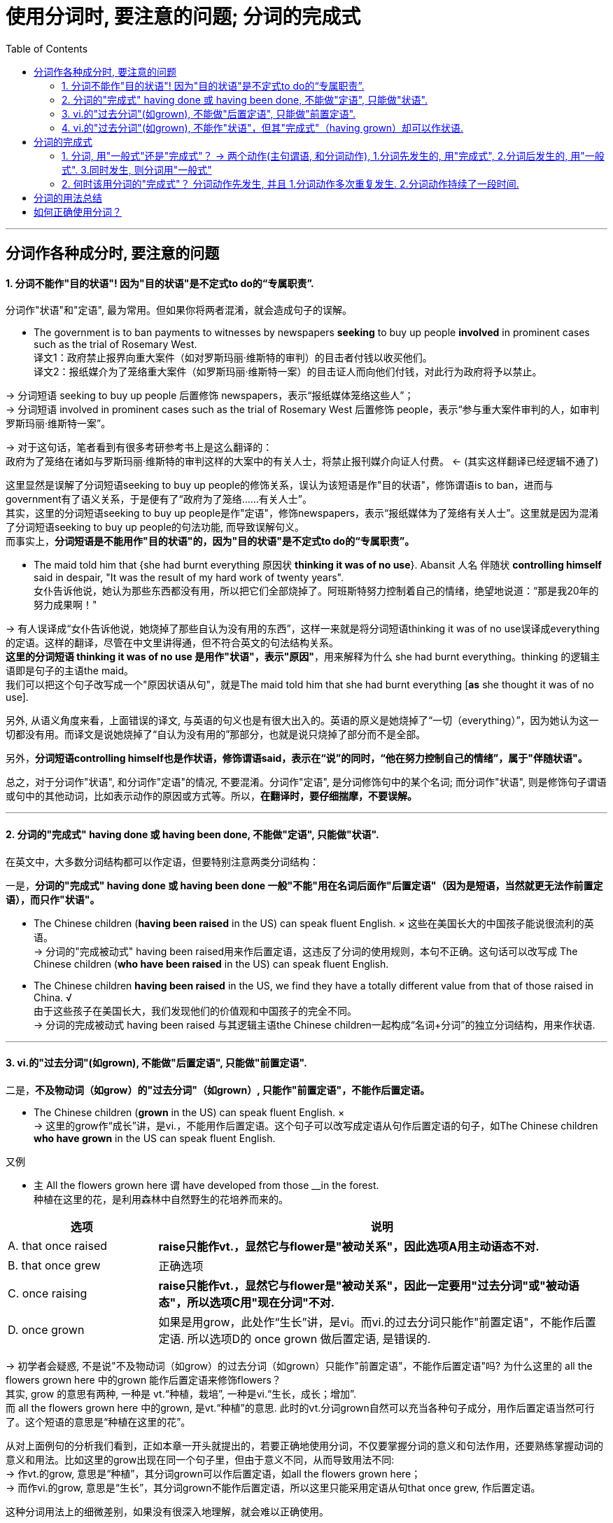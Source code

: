 
= 使用分词时, 要注意的问题; 分词的完成式
:toc:

---


== 分词作各种成分时, 要注意的问题

==== 1. 分词不能作"目的状语"! 因为"目的状语"是不定式to do的“专属职责”.

分词作"状语"和"定语", 最为常用。但如果你将两者混淆，就会造成句子的误解。

- The government is to ban payments to witnesses by newspapers *seeking* to buy up people *involved* in prominent cases such as the trial of Rosemary West. +
译文1：政府禁止报界向重大案件（如对罗斯玛丽·维斯特的审判）的目击者付钱以收买他们。 +
译文2：报纸媒介为了笼络重大案件（如罗斯玛丽·维斯特一案）的目击证人而向他们付钱，对此行为政府将予以禁止。

-> 分词短语 seeking to buy up people 后置修饰 newspapers，表示“报纸媒体笼络这些人”； +
-> 分词短语 involved in prominent cases such as the trial of Rosemary West 后置修饰 people，表示“参与重大案件审判的人，如审判罗斯玛丽·维斯特一案”。

-> 对于这句话，笔者看到有很多考研参考书上是这么翻译的： +
政府为了笼络在诸如与罗斯玛丽·维斯特的审判这样的大案中的有关人士，将禁止报刊媒介向证人付费。 <- (其实这样翻译已经逻辑不通了)

这里显然是误解了分词短语seeking to buy up people的修饰关系，误认为该短语是作"目的状语"，修饰谓语is to ban，进而与government有了语义关系，于是便有了“政府为了笼络……有关人士”。 +
其实，这里的分词短语seeking to buy up people是作"定语"，修饰newspapers，表示“报纸媒体为了笼络有关人士”。这里就是因为混淆了分词短语seeking to buy up people的句法功能, 而导致误解句义。 +
而事实上，*分词短语是不能用作"目的状语"的，因为"目的状语"是不定式to do的“专属职责”。*


- The maid told him that {she had burnt everything 原因状 *thinking it was of no use*}. Abansit 人名 伴随状 *controlling himself* said in despair, "It was the result of my hard work of twenty years". +
女仆告诉他说，她认为那些东西都没有用，所以把它们全部烧掉了。阿班斯特努力控制着自己的情绪，绝望地说道：“那是我20年的努力成果啊！" +

-> 有人误译成“女仆告诉他说，她烧掉了那些自认为没有用的东西”，这样一来就是将分词短语thinking it was of no use误译成everything的定语。这样的翻译，尽管在中文里讲得通，但不符合英文的句法结构关系。 +
*这里的分词短语 thinking it was of no use 是用作"状语"，表示"原因"*，用来解释为什么 she had burnt everything。thinking 的逻辑主语即是句子的主语the maid。 +
我们可以把这个句子改写成一个"原因状语从句"，就是The maid told him that she had burnt everything [*as* she thought it was of no use].

另外, 从语义角度来看，上面错误的译文, 与英语的句义也是有很大出入的。英语的原义是她烧掉了“一切（everything）”，因为她认为这一切都没有用。而译文是说她烧掉了“自认为没有用的”那部分，也就是说只烧掉了部分而不是全部。

另外，*分词短语controlling himself也是作状语，修饰谓语said，表示在“说”的同时，“他在努力控制自己的情绪”，属于"伴随状语"。*

总之，对于分词作"状语", 和分词作"定语"的情况, 不要混淆。分词作"定语", 是分词修饰句中的某个名词; 而分词作"状语", 则是修饰句子谓语或句中的其他动词，比如表示动作的原因或方式等。所以，*在翻译时，要仔细揣摩，不要误解。*


---

==== 2. 分词的"完成式" having done 或 having been done, 不能做"定语", 只能做"状语".

在英文中，大多数分词结构都可以作定语，但要特别注意两类分词结构：

一是，*分词的"完成式" having done 或 having been done 一般"不能"用在名词后面作"后置定语"（因为是短语，当然就更无法作前置定语），而只作"状语"。*

- The Chinese children (*having been raised* in the US) can speak fluent English. × 这些在美国长大的中国孩子能说很流利的英语。 +
-> 分词的"完成被动式" having been raised用来作后置定语，这违反了分词的使用规则，本句不正确。这句话可以改写成 The Chinese children (*who have been raised* in the US) can speak fluent English.


- The Chinese children *having been raised* in the US, we find they have a totally different value from that of those raised in China. √ +
由于这些孩子在美国长大，我们发现他们的价值观和中国孩子的完全不同。 +
-> 分词的完成被动式 having been raised 与其逻辑主语the Chinese children一起构成“名词+分词”的独立分词结构，用来作状语.

---

==== 3. vi.的"过去分词"(如grown), 不能做"后置定语", 只能做"前置定语".

二是，*不及物动词（如grow）的"过去分词"（如grown）, 只能作"前置定语"，不能作后置定语。*

- The Chinese children (*grown* in the US) can speak fluent English. × +
-> 这里的grow作“成长”讲，是vi.，不能用作后置定语。这个句子可以改写成定语从句作后置定语的句子，如The Chinese children *who have grown* in the US can speak fluent English.

又例

- `主` All the flowers grown here `谓` have developed from those __in the forest. +
种植在这里的花，是利用森林中自然野生的花培养而来的。 +

[cols="1,3"]
|===
|选项 |说明

|A. that once raised
|*raise只能作vt.，显然它与flower是"被动关系"，因此选项A用主动语态不对.* +

|B. that once grew
|正确选项

|C. once raising
|*raise只能作vt.，显然它与flower是"被动关系"，因此一定要用"过去分词"或"被动语态"，所以选项C用"现在分词"不对.*

|D. once grown
|如果是用grow，此处作“生长”讲，是vi。而vi.的过去分词只能作"前置定语"，不能作后置定语. 所以选项D的 once grown 做后置定语, 是错误的.
|===

-> 初学者会疑惑, 不是说"不及物动词（如grow）的过去分词（如grown）只能作"前置定语"，不能作后置定语"吗? 为什么这里的 all the flowers grown here 中的grown 能作后置定语来修饰flowers？ +
其实, grow 的意思有两种, 一种是 vt.“种植，栽培”,  一种是vi.“生长，成长；增加”.  +
而 all the flowers grown here 中的grown, 是vt.“种植”的意思. 此时的vt.分词grown自然可以充当各种句子成分，用作后置定语当然可行了。这个短语的意思是“种植在这里的花”。

从对上面例句的分析我们看到，正如本章一开头就提出的，若要正确地使用分词，不仅要掌握分词的意义和句法作用，还要熟练掌握动词的意义和用法。比如这里的grow出现在同一个句子里，但由于意义不同，从而导致用法不同: +
-> 作vt.的grow, 意思是“种植”，其分词grown可以作后置定语，如all the flowers grown here； +
-> 而作vi.的grow, 意思是“生长”，其分词grown不能作后置定语，所以这里只能采用定语从句that once grew, 作后置定语。

这种分词用法上的细微差别，如果没有很深入地理解，就会难以正确使用。

---

==== 4. vi.的"过去分词"(如grown), 不能作"状语"，但其"完成式"（having grown）却可以作状语.

*在英文中，大多数分词结构都可以用作状语，但有一个例外，即vi.（如grow）的"过去分词"（如grown）不能作"状语"，但它的"完成式"（having grown）可以作状语。*

- *Grown* in a small village, I developed a great interest in... ×  +
-> 这就是一个表达错误的句子，因为不及物动词grown是不能作状语的。但我们可以把grown改写成分词的"完成式"，说成：*Having grown* in a small village, I developed a great interest in... √

- *Having grown up* in the United States, I had never seen a university surrounded by high, cement walls. +
在我成长的过程中，我从来没有看到过哪所大学是被高高的水泥墙围起来的。 +
-> 我们看到，这里用了"完成式" having grown up作状语。不能直接用grown up作状语。


又例

- Though __in San Francisco, Dave had always preferred to record the plain facts of small-town life. +
尽管戴夫是在旧金山这样的大城市中长大，但他总是喜欢记录小城镇生活中的点点滴滴。 +
A.raised  <- *是vt.，单个分词raised就可以作状语*。所以A选项正确. +
B.grown <- grown 在这里表示“成长”，是vi.，*vi.单纯的"过去分词"形式不能用作状语*，所以B选项不正确。+
C.developed +
D.cultivated

-> 上面这个例句可以用grow的分词完成式having grown改写成： +
*Having grown* in San Francisco, Dave had always preferred to record the plain facts of small-town life. √

或者用raise的分词完成被动式having been raised改写成： +
*Having been raised* in San Francisco, Dave had always preferred to record the plain facts of small-town life. √

综合6.5.2小节和6.5.3小节的内容，我们可以得出这样的结论：vi.（如grow） :  +
-> vi. 的"过去分词" （如grown）: 作"前置定语"（如 *grown* children） √ +
-> vi. 的"过去分词" （如grown）: 作"后置定语"（如 children grown in China）×  +
-> vi. 的"过去分词" （如grown）: 作"状语"（如 Grown in China, children...）×  +
-> vi. 的"完成式"（如having grown）: 作"状语"（如 *having grown* in China, children...） √  +


---

== 分词的完成式

分词的"完成式", 分为"主动完成式"（having done）和"被动完成式"（having been done）。

我们在6.5.2小节强调过，*分词的完成式 having done或having been done*, 一般"不能"用在名词后面作后置定语（因为是短语，当然就更无法作前置定语）而 *只能作状语*。因此在接下来的讨论中，我们只是考虑何时该用"完成式"作状语，何时该用"一般式"作状语，而不涉及分词作定语的情况。

==== 1. 分词, 用"一般式"还是"完成式"？ -> 两个动作(主句谓语, 和分词动作), 1.分词先发生的, 用"完成式", 2.分词后发生的, 用"一般式". 3.同时发生, 则分词用"一般式"

分词采用一般式还是完成式，*这主要取决于"分词"所表示的动作或状态（the action or state named by the participle）与句子的"谓语动词"（main verb）之间的关系。* 具体来说，规则如下：

- 分词动作(*先发生, 就用"完成式"*) -- 谓语动作(后发生)
- 分词动作(*同时发生, 就用"一般式"*) -- 谓语动作(同时发生)
- 谓语动作(先发生) -- 分词动作(*后发生, 就用"一般式"*)

举例

- *Having sung* a song, he sat down. 他唱完一支歌后，就坐了下来。 +
-> 分词动作"先发生", 句子谓语动作"后发生"

- *Singing* a song, he sat down. 唱着歌的同时，他就坐了下来。 +
-> 分词动作, 和句子谓语动作, 没有先后之分，给人的感觉是“他坐着唱歌”。若此时也要表示两个动作先后发生，则要加时间连词来明示，比如说 *After singing* a song, he sat down.

又例

- *Having eaten* his supper, he went out. 吃完晚饭后，他出门了。
- *Eating* his supper, he went out. 边吃着晚饭，他边走了出去。 <- 给人的感觉是“他端着饭碗出门”。


==== 2. 何时该用分词的"完成式"？ 分词动作先发生, 并且 1.分词动作多次重复发生. 2.分词动作持续了一段时间.

以上讲的是分词动作先于（before）谓语动作时，分词要用完成式。但这种表述还是比较笼统。接下来，我们将详细分析分词动作先于谓语动作的具体表现形式.

"分词动作"先于"谓语动作", 具体有两种表现：



|===
|分词动作(完成时)(先发生) |谓语动作(后发生)

|若分词是"*短暂动词*"，则分词的"完成式", 表示分词动作在谓语动作之前 *"多次发生过"，即表现为"重复性"（repetition）的特点。*
|后发生

|若分词是"*延续动词*"，则分词的完成式, 表示分词动作在谓语动作之前发生, 并且 *"持续了一段时间"，即表现为"持续性"（continuation）的特点。*
|后发生
|===

- *Having been* an English teacher for more than ten years, and *having been constantly exposed to* American culture through American friends and the American mass media, I *did not experience* the so-called "culture shock" when I came to Harvard University.  +
因为我以前做过十多年的英语老师，并且一直通过美国朋友和美国媒体接触美国文化，所以在来到哈佛大学时，所以在来到哈佛大学时，我并没有经历过所谓的“文化震撼”现象。 +
-> *这里的两个分词动作 be 和 expose 是"延续动词", 其"完成式"* having been 和 having been exposed *均是表示"分词动作"在"句子谓语动作"experience之前发生, 并且持续了一段时间，* 分别表示“当了十多年的英语老师” 和 “一直接触美国文化”。


- The Chinese still use the system today, *having developed* it to the point of producing some forty thousand combined characters out of a few hundred original pictures of concrete objects. +
自从开创了这种组合造字法后，中国人就一直延用至今，现在他们用几百个象形文字，已创造出多达四万个组合汉字。 +
-> *这里的分词 develop 是"延续动词"*, 其"完成式" having developed 显然是在谓语动作use之前发生, 并持续的动作，事实上having developed已经持续了几千年了。

- *Having failed* three times, he didn't want to try again. +
已经失败了三次，他不想再试了。 +
-> *分词 fail 是"短暂动词"*, 其完成式having failed 表示在谓语动作want之前, 已经重复过多次，*即表示短暂动作的分词, 其"完成式"往往会体现出"重复性"的特点。*

上面分词的动作都是多次重复发生，所以，此时分词都要用完成式。看到这里，有读者也许会问，*如果分词的动作既不表示"延续"，也不是"重复发生"，就不能用完成式了吗？其实不然。即使分词的动作不是重复发生，但如果分词的动作与谓语动作之间有一段时间间隔（a long interval），此时分词最好还是用"完成式"。* 即 :

*分词动作(先发生, 一次性的动作. 依然用"完成时") -- 有一段较长的时间间隔 -- 谓语动词(后发生)*

- *Having failed* to qualify as a doctor, I took up teaching. 当初没有当成医生，后来我改当老师了。 +
-> *这里的failed是一次性动作，不是重复发生的。但完成式 having failed 就表示了分词的动作（fail）, 和谓语动作（take）之间的时间间隔较长*，而不是在分词的动作结束后谓语动作紧接着发生的。

- *Having lost* his cargo during the hurricane, the captain faced bankruptcy when his vessel finally reached port. +
-> 因为一场飓风使他丢失了所有的货物，所以当轮船到达港口时，他就面临破产了。 +
-> 这里的lost是一次性动作，不是重复发生的。但完成式having lost 就表示了分词的动作（lose）和谓语动作（face）之间的时间间隔较长，而不是谓语动作紧接着分词的动作发生。

*但如果分词的动作, 与谓语动作, 之间的时间间隔很短，这时即使分词的动作先发生，我们也最好用分词的"一般式"，以强调两个动作的衔接。*

*分词动作(先发生, 一次性的动作. 用"一般时") -- 有很短的时间间隔 -- 谓语动词(后发生)*

- *Hearing* the joke, we burst out laughing. 一听完这个笑话，我们禁不住大笑起来。 +
-> 因为在正常情况下，“听笑话 hear”和“发笑 burst”两者之间的时间间隔不会很长，所以这里宜用分词的一般式即hearing，而不是分词的完成式having heard。

比较

- *Locking* the door, he went home. 锁完门他就回家了。 +
-> 因为在正常情况下，“锁门”的动作不会持续很长时间，而且 *“锁门”和“回家”两个动作也是前后紧接着发生的，因此这里用了一般式locking，表示“门锁上之后，他马上就回家了”。 +
如果用完成式having locked，给人的感觉就是这个门很难锁上，因此锁门花费了他很长的时间，或者就是他锁完门之后没有立即回家。* 但如果是这样，那么这两个动作就不可能放在一起来造句了。

- *Having locked* all the doors in the shop, he went home. 把商店里所有的门都锁好后，他才回家。 +
-> *完成式having locked则强调“锁门”的动作持续了很长时间。尤其是这里的宾语是复数all the doors，言外之意就是锁了很多的门，所以locked的动作必然是重复发生的, 或者说locked的动作本身持续了相当长的一段时间，因此用"完成式" having locked比较妥当。*


我们现在把分词的"延续动作"和"短暂动作"，以及分词的"一般式"和"完成式"综合起来比较一下。

-  *Having read* the newspaper, I walked over to the windows and saw it's raining outside. +
看完报纸，我走到窗前，看见外面正在下雨。 +
-> *read是"延续动词"，用"完成式" having read 表示“看报”这个动作本身持续了一段时间，结束后，谓语动作walk才发生，* 所以整个句子表示“看完报纸然后走到窗前”。

- *Reading* the newspaper, I walked over to the windows and saw it's raining outside. +
看着报纸，我走到窗前，看见外面正在下雨。 +
-> *延续动词read用了"一般式"，往往表示是与谓语动作walk" 同时发生"的，所以整个句子表示“他一边看着报纸，一边走到窗前”。* +
若此时也要表示两个动作"先后发生"，则要加"时间连词"来明示，比如说 *After reading* the newspaper, ...。

- *Putting down* the newspaper, I walked over to the windows and saw it's raining outside. +
放下报纸，我走到窗前，看见外面正在下雨。 +
-> *put down是"短暂动词"，这里的两动作put和walk的间隔时间很短，“我”是一放下报纸，就紧接着走到窗前，所以宜用"一般式"putting。* +
*如果用"完成式" having put down，则给人的感觉是“放报纸”的动作本身持续了很长时间，好像是在“慢镜头”似地放报纸。* +
*再者，put和walk两个动作不可能同时发生，必然是一先一后的，因此不会造成句子的歧义。所以，我们不必说Having put down...。* 这点不同于"延续动词"read, read和walk两者可以同时发生，因为可以边走边看报，这就是为什么在例句1）中非得用完成式having read才能表示read和walk两个动作是独立完成的。


- *Having spent* some two and a half years in China over several visits, I don't remember ever going through a phase we in the United States refer to as "culture shock". +
我去过中国多次，前后共在中国生活了约两年半，当时我并没有经历过美国人所说的“文化震撼”。 +
-> 动作spend是一个"延续动词"，显然它是一个发生于谓语动作remember之前的"延续性动作"，所以必须用分词的"完成式" having spent。

- *Having grown up* in the United States, I had never seen a university surrounded by high, cement walls. +
我是在美国长大的，在我成长的过程中，我从来没有看到过哪所大学是被高高的水泥墙围起来的。
-> grow up也是一个"延续动词"，而且也是表示在谓语动作之前发生的活动，所以自然也要用"完成式"。

- My idea of a university, based on *having seen* scores of them in different states of the U. S., was that it was a place of life and learning, an integral part of the community in which it was located, open not only to the students of the school itself, but fully accessible also to students from other schools and to the broader public. +
基于我所见到的美国各州的几十所大学，我对大学的概念是，它应该是学生学习和生活的地方，是其所在社区不可或缺的一部分，它不仅对本校学生开放，而且还应该对其他学校学生或更多的公众开放。 +
-> *see虽然不是分词而是动名词，但它在这里是表示一个"重复的"动作，所以用"完成式" having seen。*

又例

- __the earth to be flat, many feared that Columbus would fall off the edge of the earth  +
A.Having believed +
B.Believing <- 正确选项. 因为 分词动作believe 和句子谓语 fear动作, 是"同时发生"的. 并不是说在 fear时, 就不believe了! +
C.Believed +
D.Being believed

这个问题显然就是关于分词的用法问题，具体来说, 是关于分词的"一般式doing" 和 "完成式having done" 之间在意义上的差别。 +
简言之，*分词的一般式doing, 表示的是分词的动作（如believing）和句子的谓语动作（如feared）是同时存在的，并没有先后之分。* 这正是上题中的分词所要表达的含义——“因为当时人们都普遍相信地球是平坦的，所以他们担心哥伦布会从地球的边缘掉下去”。*这里的“相信（believing）”和“担心（feared）”一定是同时存在的，* 否则就不存在上述的因果关系。 +
这位读者误解的关键原因就是他的“立场不对”。他说“的确是那时候的人相信地球是方的，现在的人已经不信了啊！”这样理解是不对的，他这样理解是站在“现在”的角度来看，但我们强调过，*分词采用一般式还是完成式，主要取决于分词所表示的动作或状态（the action or state named by the participle）与句子的谓语动词（main verb）之间的关系*，而不是“现在”。对于这个句子来说，我们应该站在句子谓语feared这个过去时间的角度来看。

总之，*分词的"完成式"主要是为了强调分词的动作, 在谓语动作之前发生，比如分词的动作与谓语动作之间有很长的时间间隔，或者是因为分词的动作本身经历了很长时间的延续。* 判断分词用一般式还是完成式，要依据它和谓语动作之间的时间关系，而不能从“现在”说话时间的视角来看，这个角度非常重要。


---


== 分词的用法总结

在分词的学习上, 之所以要花些时间，就是因为 *分词的形式较多，而且每一种形式都代表了一种思维动作*，现总结列表如下（*请记住每一种思维的典型例子*）。分词主要有如下五种结构形式：

[options="autowidth"]
|===
||主动含义|被动含义

|一般动作
|*doing =>  可作"定语"和"状语"* +
-> Unidentified *Flying* Objects 不明飞行物 +
-> 状 *Locking* the door, he went home. 他锁上门，回家去了。 +
-> 状 *Smiling*, he answered. 他笑着回答道。
|*done (vt.) => 可作"定语"和"状语"* +
-> a *respected* writer 一位受人尊敬的作家 +
-> 状 *Asked* what he wanted to do in future, he answered... 被问到将来想做些什么时，他回答道……

|进行动作
|*doing => 主要是作"定语"* +
-> the *sinking* ship 正在下沉的船
|*being done (vt.) => 这种形式总的来说比较少见，主要用来作"后置定语"。另外, 被动进行的动作, 很少用来作状语；即使作状语，一般也仅用来表示"原因"，兼含有"时间"的意味。* +
-> The question (*being discussed*) is very important. 正在讨论的那个问题十分重要。 +
-> 原因状 *Being protected* by a thick wall, they felt they were quite safe. 由于被厚厚的墙保护着，他们感到非常安全。 +
-> 原因兼时间状 *Being asked* where he was going, the boy said he was just taking a walk. 当被问到要去哪里时，这个男孩说他只是随便走走。 +
-> He wasn't asked to take on the chairmanship of the society, 原因状 *being considered* insufficiently popular with all members. 没有让他作这个社团的主席，因为觉得他并非受所有成员的欢迎。 +
-> 原因状 All flights *having been cancelled*, they had to take the train. 由于所有的航班都被取消了，他们只好坐火车。

|完成动作
|*having done => 只能作"状语"*，不能作定语 +
-> *Having failed* twice, he decided to give up. 已经失败了两次，他决定放弃。
|having been done
|===

vi.的过去分词用法 :

[options="autowidth"]
|===
|vi.的过去分词用法 |举例

|作"定语"时，必须放在名词前面, 而不能放在名词后面作定语!
|- *grown* children 长大的孩子 +
- *fallen* leaves 落叶 +
- children (*grown* in this family) × +
- leaves (*fallen* on the ground) ×

|作"状语"时, 一般式grown不能作状语, 要用"完成式" having grown作状语。
|- *Grown up* in the United States, I had never seen a university surrounded by high, cement walls. ×  +
- *Having grown up* in the United States, I had never seen a university surrounded by high, cement walls. √  +
我是在美国长大的，在我成长的过程中，我从来没有看到过哪所大学是被高高的水泥墙围起来的。
|===

综上所述，vi.的过去分词（如grown）只能作"前置定语"; 不能作"后置定语"，也不能作"状语"。 +
另外，要表示"将来的被动动作"，须用 to be done 这一"不定式"的形式。

---


== 如何正确使用分词？

- 要想真正完全掌握分词的用法，需要从下面三个方面下工夫：

1. 分词的意义：即要掌握现在分词和过去分词各自不同的意义和内涵。
2. 分词的作用：即分词在句中充当的语法功能，主要就是作状语和作定语。尤其是作状语的分词，可以表示各种不同的意义以及使用不同的结构。
3. 动词的用法：即需要知道动词的及物性或不及物性。这一点很容易被忽略。因为分词也是动词，而动词的意义和用法必然会影响到分词的使用，比如到底用现在分词还是过去分词。

- NASA's Mars program was set back when two spacecraft failed up reaching Mars, one _ _ up in the planet's atmosphere and the other _ _ after a software failure. +
由于两艘宇宙飞船都未能到达火星，其中一艘飞船在火星的大气层中起火燃烧了，而另一艘飞船在软件系统出现故障之后失踪了，这使得美国宇航局的火星探测计划遭遇挫折。 +
A.burned, disappeared +
B.burned, disappearing +
C.burning, disappearing +
D.burning, disappeared

-> *选项A很具有迷惑性，因而burned和disappeared 既可以看作是动词的"过去式"，可以作谓语; 也可以看作是"过去分词"。如果把A中的burned和disappeared当作"谓语"动词的"过去式"*，那么填入空格后就成为：...one burned up in the planet's atmosphere /and the other disappeared after a software failure，这就是一个完整、独立的句子。但为什么不正确呢？原因是：*这样一来三个句子就成为了由and引导的并列句，但是这三个句子在意思上并不是并列关系*，而是由逗号后面的one _ _ up in the planet's atmosphere and the other... 来补充说明前面的完整句子。*即, 这里逗号后面的部分 one..., 应该看成是一个独立分词结构，用作状语，表示补充说明。* +
明确上一点后, 我们再把A中的burned和disappeared看作是"过去分词"，来分析为什么这样也不对:  +
(1) 这时, 首先就涉及到“动词的用法”的问题了，我们要首先知道这里的burn和disappear这两个动词的用法，*即需要考虑它们在这里是用作vt.还是vi.。* 根据句子的意思判断，这两个动词都是用作vi.。 +
(2)接着, *于是到了“分词的意义”这一步，即vi.的"过去分词"（done）形式, 是否可以作"状语"。上面讲过，这是不能作状语的。* 所以，burned和disappeared即使看作是过去分词，因为不能作状语，所以也不是正确答案。 +

推理到这一步，即"过去分词"都不正确，所以，B和D选项也不是正确答案。显然，只能选C，即两个"现在分词"的形式 burning和disappearing, 来构成"独立分词结构"：one *burning up* in the planet's atmosphere /and the other *disappearing* after a software failure来作状语，表示"补充说明"。 +
单从句子的结构上来看，这个句子与我们前面讲过的一个例句完全一样：The Chinese word for crisis is divided into two characters, one *meaning* danger /and the other *meaning* opportunity. *即两个句子都是用了one doing...and the other doing...这样的"独立分词结构"。*

上面的分析过程, 其实就是大家在做这道题时, 应该有的思考判断过程，在这个过程中，我们要同时考虑1.“分词的作用”、2.“动词的用法”, 和3.“分词的意义”。

又例

-  remote-controlled bomb exploded outside a hotel near the town square yesterday, _ _ at least 12 people. +
昨天，一颗遥控炸弹在市镇中心广场附近的一家酒店外面爆炸，造成至少12人受伤。 +
A.having been injured +
B.having injured +
C.injured +
D.injuring

-> (1) 首先，看“动词的用法”。我们知道injure是一个vt.。 +
(2) 其次，看“分词的作用”。这里是分词作"结果状语"，所以把分词短语放在句末。 +
(3) 最后，看“分词的意义”。考虑到谓语动作exploded, 和分词的动作injure, 在时间上的先后关系，exploded先发生，而injure后发生，即先有炸弹爆炸，然后才有人员伤亡。所以，根据分词的意义，这里的injure不可能用"完成式"，故A和B选项均不正确。 +
又由于 *句中at least 12 people是充当分词的宾语，所以应该用"现在分词" injuring，而不能用"过去分词" injured。* +

若用"过去分词"injured表示"被动"，则应该把句子改写成：A remote-controlled bomb exploded outside a hotel near the town square yesterday, *with* at least 12 people *injured*.

故正确答案只能是D, 即injuring，相当于说the remote-controlled bomb injured at least 12 people。


---






